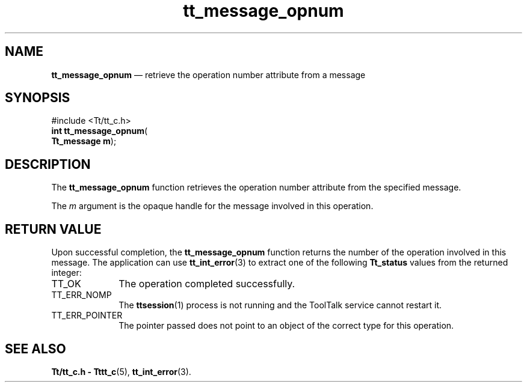 '\" t
...\" opnum.sgm /main/5 1996/08/30 13:40:47 rws $
...\" opnum.sgm /main/5 1996/08/30 13:40:47 rws $-->
.de P!
.fl
\!!1 setgray
.fl
\\&.\"
.fl
\!!0 setgray
.fl			\" force out current output buffer
\!!save /psv exch def currentpoint translate 0 0 moveto
\!!/showpage{}def
.fl			\" prolog
.sy sed -e 's/^/!/' \\$1\" bring in postscript file
\!!psv restore
.
.de pF
.ie     \\*(f1 .ds f1 \\n(.f
.el .ie \\*(f2 .ds f2 \\n(.f
.el .ie \\*(f3 .ds f3 \\n(.f
.el .ie \\*(f4 .ds f4 \\n(.f
.el .tm ? font overflow
.ft \\$1
..
.de fP
.ie     !\\*(f4 \{\
.	ft \\*(f4
.	ds f4\"
'	br \}
.el .ie !\\*(f3 \{\
.	ft \\*(f3
.	ds f3\"
'	br \}
.el .ie !\\*(f2 \{\
.	ft \\*(f2
.	ds f2\"
'	br \}
.el .ie !\\*(f1 \{\
.	ft \\*(f1
.	ds f1\"
'	br \}
.el .tm ? font underflow
..
.ds f1\"
.ds f2\"
.ds f3\"
.ds f4\"
.ta 8n 16n 24n 32n 40n 48n 56n 64n 72n 
.TH "tt_message_opnum" "library call"
.SH "NAME"
\fBtt_message_opnum\fP \(em retrieve the operation number attribute from a message
.SH "SYNOPSIS"
.PP
.nf
#include <Tt/tt_c\&.h>
\fBint \fBtt_message_opnum\fP\fR(
\fBTt_message \fBm\fR\fR);
.fi
.SH "DESCRIPTION"
.PP
The
\fBtt_message_opnum\fP function
retrieves the operation number attribute from the specified message\&.
.PP
The
\fIm\fP argument is the opaque handle for the message involved in this operation\&.
.SH "RETURN VALUE"
.PP
Upon successful completion, the
\fBtt_message_opnum\fP function returns the number of the operation involved in this message\&.
The application can use
\fBtt_int_error\fP(3) to extract one of the following
\fBTt_status\fR values from the returned integer:
.IP "TT_OK" 10
The operation completed successfully\&.
.IP "TT_ERR_NOMP" 10
The
\fBttsession\fP(1) process is not running and the ToolTalk service cannot restart it\&.
.IP "TT_ERR_POINTER" 10
The pointer passed does not point to an object of
the correct type for this operation\&.
.SH "SEE ALSO"
.PP
\fBTt/tt_c\&.h - Tttt_c\fP(5), \fBtt_int_error\fP(3)\&.
...\" created by instant / docbook-to-man, Sun 02 Sep 2012, 09:40
